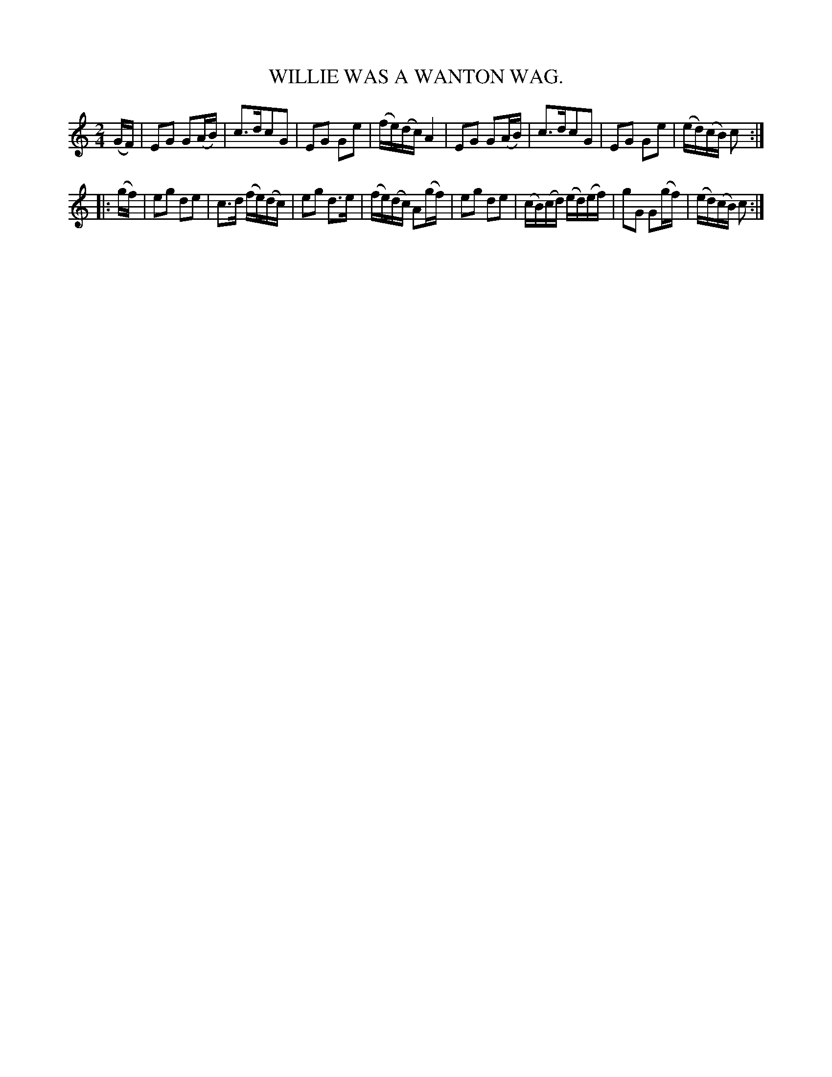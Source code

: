 X: 10053
T: WILLIE WAS A WANTON WAG.
%R: march, reel
B: W. Hamilton "Universal Tune-Book" Vol. 1 Glasgow 1844 p.5 #3
S: http://imslp.org/wiki/Hamilton's_Universal_Tune-Book_(Various)
Z: 2016 John Chambers <jc:trillian.mit.edu>
M: 2/4
L: 1/16
K: C
% - - - - - - - - - - - - - - - - - - - - - - - - -
(GF) |\
E2G2 G2(AB) | c3dc2G2 | E2G2 G2e2 | (fe)(dc) A4 |\
E2G2 G2(AB) | c3dc2G2 | E2G2 G2e2 | (ed)(cB) c2 :|
|: (gf) |\
e2g2 d2e2 | c3d (fe)(dc) | e2g2 d3e | (fe)(dc) A2(gf) |\
e2g2 d2e2 | (cB)(cd) (ed)(ef) | g2G2 G2(gf) | (ed)(cB) c2 :|
% - - - - - - - - - - - - - - - - - - - - - - - - -
